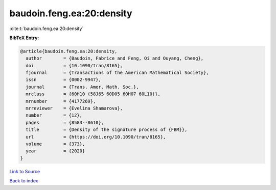 baudoin.feng.ea:20:density
==========================

:cite:t:`baudoin.feng.ea:20:density`

**BibTeX Entry:**

.. code-block:: bibtex

   @article{baudoin.feng.ea:20:density,
     author        = {Baudoin, Fabrice and Feng, Qi and Ouyang, Cheng},
     doi           = {10.1090/tran/8165},
     fjournal      = {Transactions of the American Mathematical Society},
     issn          = {0002-9947},
     journal       = {Trans. Amer. Math. Soc.},
     mrclass       = {60H10 (58J65 60D05 60H07 60L10)},
     mrnumber      = {4177269},
     mrreviewer    = {Evelina Shamarova},
     number        = {12},
     pages         = {8583--8610},
     title         = {Density of the signature process of {FBM}},
     url           = {https://doi.org/10.1090/tran/8165},
     volume        = {373},
     year          = {2020}
   }

`Link to Source <https://doi.org/10.1090/tran/8165},>`_


`Back to index <../By-Cite-Keys.html>`_
